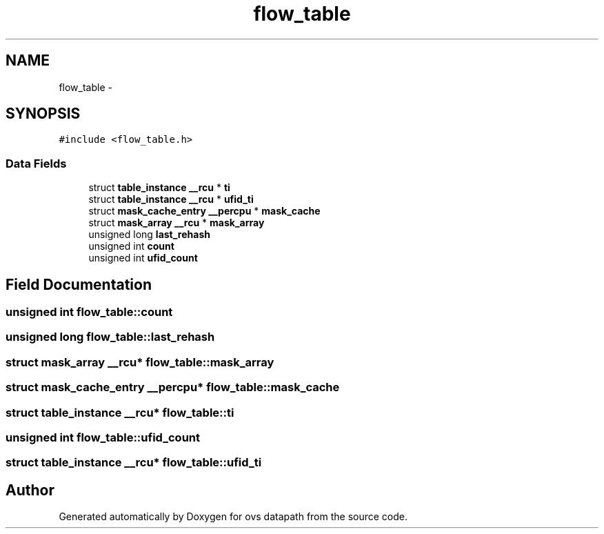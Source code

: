 .TH "flow_table" 3 "Mon Aug 17 2015" "ovs datapath" \" -*- nroff -*-
.ad l
.nh
.SH NAME
flow_table \- 
.SH SYNOPSIS
.br
.PP
.PP
\fC#include <flow_table\&.h>\fP
.SS "Data Fields"

.in +1c
.ti -1c
.RI "struct \fBtable_instance\fP \fB__rcu\fP * \fBti\fP"
.br
.ti -1c
.RI "struct \fBtable_instance\fP \fB__rcu\fP * \fBufid_ti\fP"
.br
.ti -1c
.RI "struct \fBmask_cache_entry\fP \fB__percpu\fP * \fBmask_cache\fP"
.br
.ti -1c
.RI "struct \fBmask_array\fP \fB__rcu\fP * \fBmask_array\fP"
.br
.ti -1c
.RI "unsigned long \fBlast_rehash\fP"
.br
.ti -1c
.RI "unsigned int \fBcount\fP"
.br
.ti -1c
.RI "unsigned int \fBufid_count\fP"
.br
.in -1c
.SH "Field Documentation"
.PP 
.SS "unsigned int flow_table::count"

.SS "unsigned long flow_table::last_rehash"

.SS "struct \fBmask_array\fP \fB__rcu\fP* flow_table::mask_array"

.SS "struct \fBmask_cache_entry\fP \fB__percpu\fP* flow_table::mask_cache"

.SS "struct \fBtable_instance\fP \fB__rcu\fP* flow_table::ti"

.SS "unsigned int flow_table::ufid_count"

.SS "struct \fBtable_instance\fP \fB__rcu\fP* flow_table::ufid_ti"


.SH "Author"
.PP 
Generated automatically by Doxygen for ovs datapath from the source code\&.
